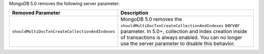 MongoDB 5.0 removes the following server parameter:

.. list-table::
    :header-rows: 1
    :widths: 25 75

    * - Removed Parameter
      - Description
    
    * - ``shouldMultiDocTxnCreateCollectionAndIndexes``

      - MongoDB 5.0 removes the
        ``shouldMultiDocTxnCreateCollectionAndIndexes`` server
        parameter. In 5.0+, collection and index creation inside of
        transactions is always enabled. You can no longer use the server
        parameter to disable this behavior.
